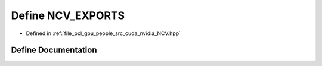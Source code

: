 .. _exhale_define__n_c_v_8hpp_1ac422e1b451c598ab7cfd271675d78314:

Define NCV_EXPORTS
==================

- Defined in :ref:`file_pcl_gpu_people_src_cuda_nvidia_NCV.hpp`


Define Documentation
--------------------


.. doxygendefine:: NCV_EXPORTS
